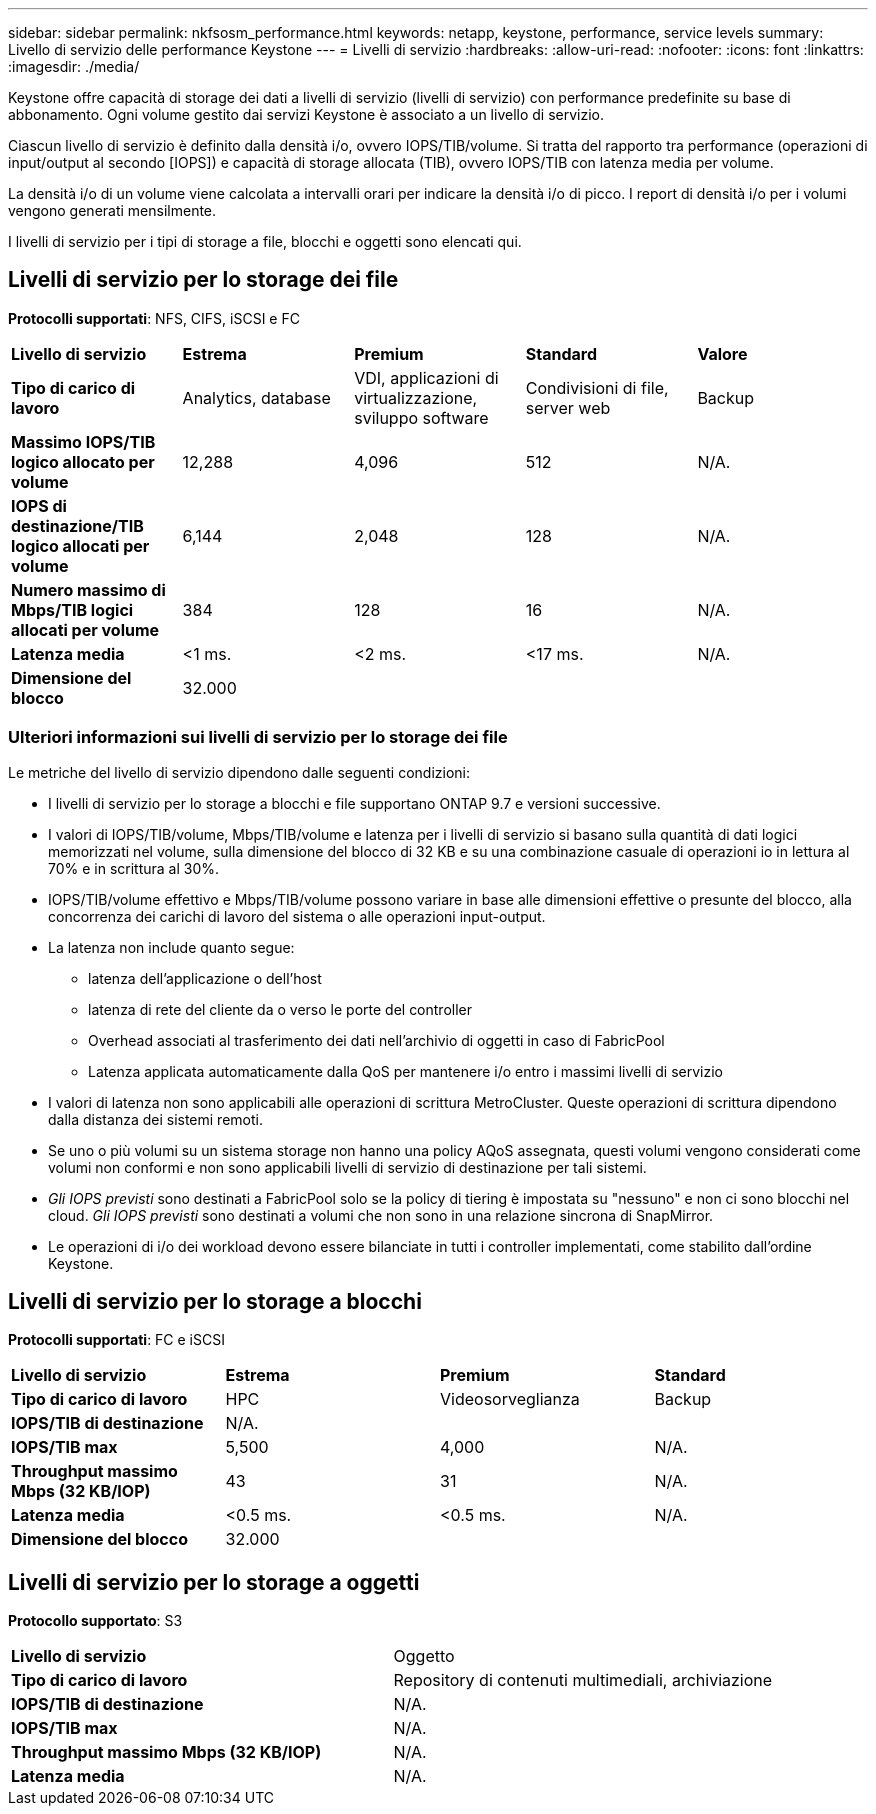 ---
sidebar: sidebar 
permalink: nkfsosm_performance.html 
keywords: netapp, keystone, performance, service levels 
summary: Livello di servizio delle performance Keystone 
---
= Livelli di servizio
:hardbreaks:
:allow-uri-read: 
:nofooter: 
:icons: font
:linkattrs: 
:imagesdir: ./media/


[role="lead"]
Keystone offre capacità di storage dei dati a livelli di servizio (livelli di servizio) con performance predefinite su base di abbonamento. Ogni volume gestito dai servizi Keystone è associato a un livello di servizio.

Ciascun livello di servizio è definito dalla densità i/o, ovvero IOPS/TIB/volume. Si tratta del rapporto tra performance (operazioni di input/output al secondo [IOPS]) e capacità di storage allocata (TIB), ovvero IOPS/TIB con latenza media per volume.

La densità i/o di un volume viene calcolata a intervalli orari per indicare la densità i/o di picco. I report di densità i/o per i volumi vengono generati mensilmente.

I livelli di servizio per i tipi di storage a file, blocchi e oggetti sono elencati qui.



== Livelli di servizio per lo storage dei file

*Protocolli supportati*: NFS, CIFS, iSCSI e FC

|===


| *Livello di servizio* | *Estrema* | *Premium* | *Standard* | *Valore* 


| *Tipo di carico di lavoro* | Analytics, database | VDI, applicazioni di virtualizzazione, sviluppo software | Condivisioni di file, server web | Backup 


| *Massimo IOPS/TIB logico allocato per volume* | 12,288 | 4,096 | 512 | N/A. 


| *IOPS di destinazione/TIB logico allocati per volume* | 6,144 | 2,048 | 128 | N/A. 


| *Numero massimo di Mbps/TIB logici allocati per volume* | 384 | 128 | 16 | N/A. 


| *Latenza media* | <1 ms. | <2 ms. | <17 ms. | N/A. 


| *Dimensione del blocco* 4+| 32.000 
|===


=== Ulteriori informazioni sui livelli di servizio per lo storage dei file

Le metriche del livello di servizio dipendono dalle seguenti condizioni:

* I livelli di servizio per lo storage a blocchi e file supportano ONTAP 9.7 e versioni successive.
* I valori di IOPS/TIB/volume, Mbps/TIB/volume e latenza per i livelli di servizio si basano sulla quantità di dati logici memorizzati nel volume, sulla dimensione del blocco di 32 KB e su una combinazione casuale di operazioni io in lettura al 70% e in scrittura al 30%.
* IOPS/TIB/volume effettivo e Mbps/TIB/volume possono variare in base alle dimensioni effettive o presunte del blocco, alla concorrenza dei carichi di lavoro del sistema o alle operazioni input-output.
* La latenza non include quanto segue:
+
** latenza dell'applicazione o dell'host
** latenza di rete del cliente da o verso le porte del controller
** Overhead associati al trasferimento dei dati nell'archivio di oggetti in caso di FabricPool
** Latenza applicata automaticamente dalla QoS per mantenere i/o entro i massimi livelli di servizio


* I valori di latenza non sono applicabili alle operazioni di scrittura MetroCluster. Queste operazioni di scrittura dipendono dalla distanza dei sistemi remoti.
* Se uno o più volumi su un sistema storage non hanno una policy AQoS assegnata, questi volumi vengono considerati come volumi non conformi e non sono applicabili livelli di servizio di destinazione per tali sistemi.
* _Gli IOPS previsti_ sono destinati a FabricPool solo se la policy di tiering è impostata su "nessuno" e non ci sono blocchi nel cloud. _Gli IOPS previsti_ sono destinati a volumi che non sono in una relazione sincrona di SnapMirror.
* Le operazioni di i/o dei workload devono essere bilanciate in tutti i controller implementati, come stabilito dall'ordine Keystone.




== Livelli di servizio per lo storage a blocchi

*Protocolli supportati*: FC e iSCSI

|===


| *Livello di servizio* | *Estrema* | *Premium* | *Standard* 


| *Tipo di carico di lavoro* | HPC | Videosorveglianza | Backup 


| *IOPS/TIB di destinazione* 3+| N/A. 


| *IOPS/TIB max* | 5,500 | 4,000 | N/A. 


| *Throughput massimo Mbps (32 KB/IOP)* | 43 | 31 | N/A. 


| *Latenza media* | <0.5 ms. | <0.5 ms. | N/A. 


| *Dimensione del blocco* 3+| 32.000 
|===


== Livelli di servizio per lo storage a oggetti

*Protocollo supportato*: S3

|===


| *Livello di servizio* | Oggetto 


| *Tipo di carico di lavoro* | Repository di contenuti multimediali, archiviazione 


| *IOPS/TIB di destinazione* | N/A. 


| *IOPS/TIB max* | N/A. 


| *Throughput massimo Mbps (32 KB/IOP)* | N/A. 


| *Latenza media* | N/A. 
|===